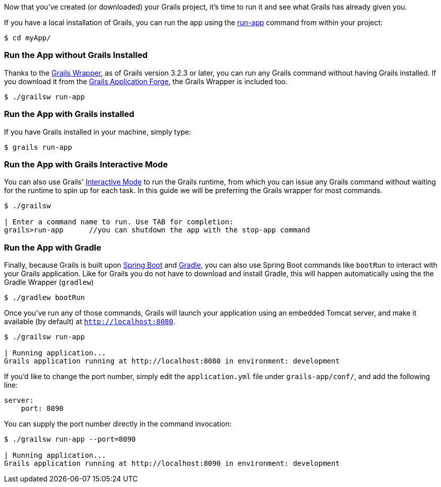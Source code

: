 Now that you've created (or downloaded) your Grails project, it's time to run it and see what Grails has already given you.

If you have a local installation of Grails, you can run the app using the http://docs.grails.org/latest/ref/Command%20Line/run-app.html[run-app] command from within your project:

[source, bash]
----
$ cd myApp/
----

### Run the App without Grails Installed
Thanks to the http://docs.grails.org/latest/guide/introduction.html#whatsNewGrailsWrapper[Grails Wrapper], as of Grails version 3.2.3 or later, you can run any Grails command without having
Grails installed. If you download it from the http://start.grails.org[Grails Application Forge], the Grails Wrapper is included too.

[source, bash]
----
$ ./grailsw run-app
----

### Run the App with Grails installed

If you have Grails installed in your machine, simply type:

[source, bash]
----
$ grails run-app
----

### Run the App with Grails Interactive Mode

You can also use Grails' http://docs.grails.org/latest/guide/commandLine.html#interactiveMode[Interactive Mode] to run the Grails runtime,
from which you can issue any Grails command without waiting for the runtime to spin up for each task.
In this guide we will be preferring the Grails wrapper for most commands.

[source, bash]
----
$ ./grailsw

| Enter a command name to run. Use TAB for completion:
grails>run-app      //you can shutdown the app with the stop-app command
----

### Run the App with Gradle

Finally, because Grails is built upon https://projects.spring.io/spring-boot/[Spring Boot] and https://gradle.org/[Gradle], you can also use Spring Boot commands like `bootRun` to interact with your Grails application. Like for Grails you do not have to download and install Gradle, this will happen automatically using the the Gradle Wrapper (`gradlew`)

[source, bash]
----
$ ./gradlew bootRun
----

Once you've run any of those commands, Grails will launch your application using an embedded Tomcat server, and make it available (by default) at `http://localhost:8080`.

[source, bash]
----
$ ./grailsw run-app

| Running application...
Grails application running at http://localhost:8080 in environment: development
----

If you'd like to change the port number, simply edit the `application.yml` file under `grails-app/conf/`, and add the following line:

[source, yml]
----
server:
    port: 8090
----

You can supply the port number directly in the command invocation:

[source, bash]
----
$ ./grailsw run-app --port=8090

| Running application...
Grails application running at http://localhost:8090 in environment: development
----
